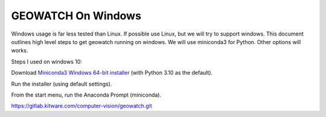 GEOWATCH On Windows
~~~~~~~~~~~~~~~~~~~

Windows usage is far less tested than Linux. If possible use Linux, but we will
try to support windows.  This document outlines high level steps to get
geowatch running on windows.  We will use miniconda3 for Python. Other options
will works.



Steps I used on windows 10:

Download `Miniconda3 Windows 64-bit installer <https://docs.conda.io/en/latest/miniconda.html>`_ (with Python 3.10 as the default).

Run the installer (using default settings).

From the start menu, run the Anaconda Prompt (miniconda).


https://gitlab.kitware.com/computer-vision/geowatch.git
